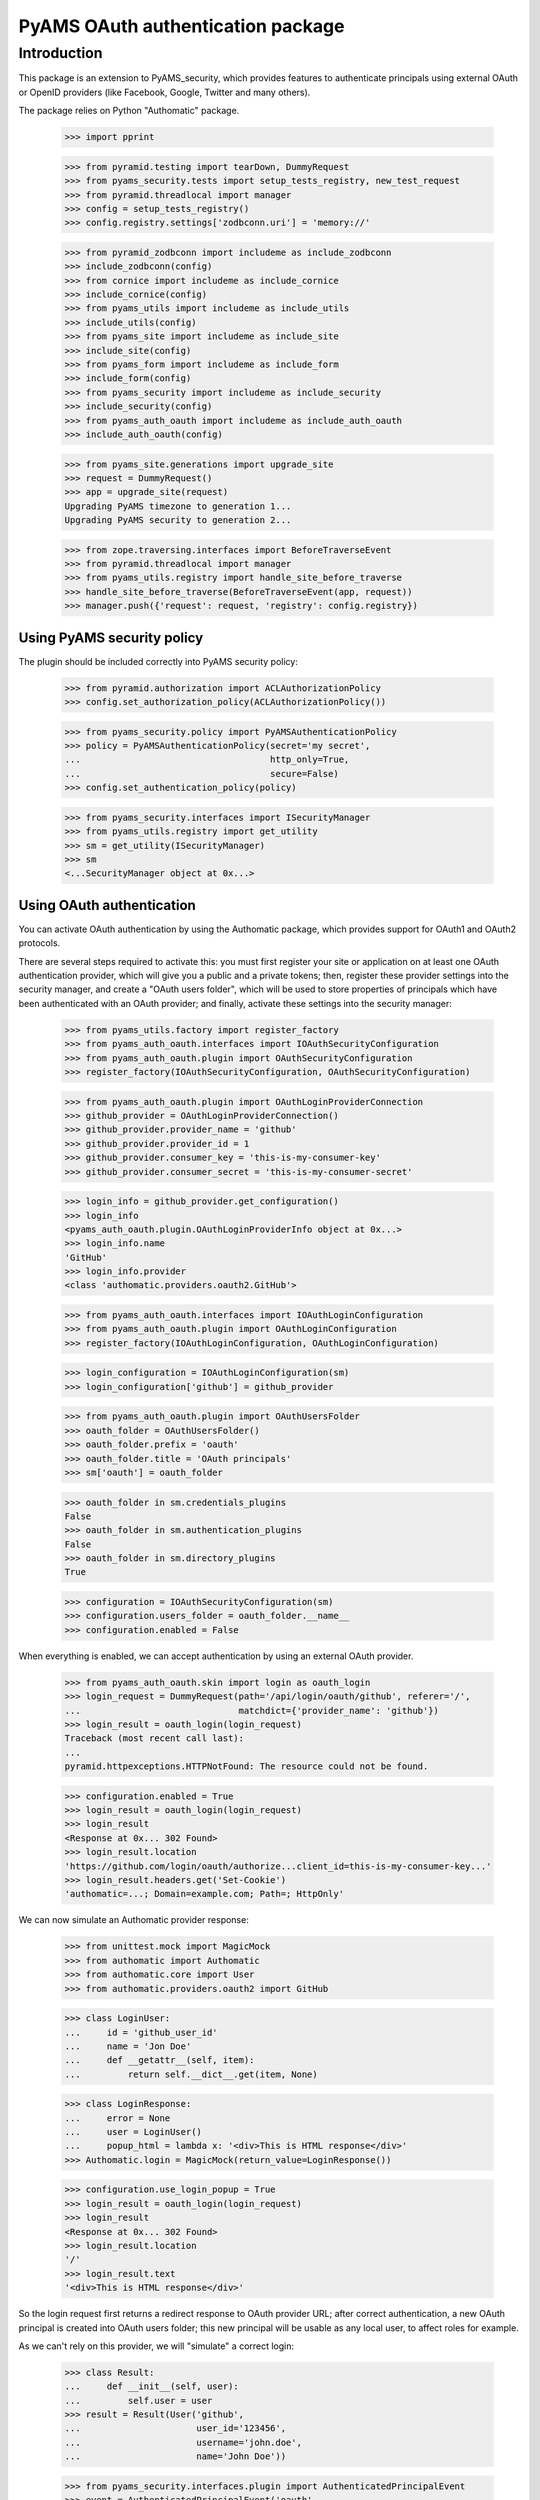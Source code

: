 ==================================
PyAMS OAuth authentication package
==================================


Introduction
============

This package is an extension to PyAMS_security, which provides features to authenticate
principals using external OAuth or OpenID providers (like Facebook, Google, Twitter and many
others).

The package relies on Python "Authomatic" package.

    >>> import pprint

    >>> from pyramid.testing import tearDown, DummyRequest
    >>> from pyams_security.tests import setup_tests_registry, new_test_request
    >>> from pyramid.threadlocal import manager
    >>> config = setup_tests_registry()
    >>> config.registry.settings['zodbconn.uri'] = 'memory://'

    >>> from pyramid_zodbconn import includeme as include_zodbconn
    >>> include_zodbconn(config)
    >>> from cornice import includeme as include_cornice
    >>> include_cornice(config)
    >>> from pyams_utils import includeme as include_utils
    >>> include_utils(config)
    >>> from pyams_site import includeme as include_site
    >>> include_site(config)
    >>> from pyams_form import includeme as include_form
    >>> include_form(config)
    >>> from pyams_security import includeme as include_security
    >>> include_security(config)
    >>> from pyams_auth_oauth import includeme as include_auth_oauth
    >>> include_auth_oauth(config)

    >>> from pyams_site.generations import upgrade_site
    >>> request = DummyRequest()
    >>> app = upgrade_site(request)
    Upgrading PyAMS timezone to generation 1...
    Upgrading PyAMS security to generation 2...

    >>> from zope.traversing.interfaces import BeforeTraverseEvent
    >>> from pyramid.threadlocal import manager
    >>> from pyams_utils.registry import handle_site_before_traverse
    >>> handle_site_before_traverse(BeforeTraverseEvent(app, request))
    >>> manager.push({'request': request, 'registry': config.registry})


Using PyAMS security policy
---------------------------

The plugin should be included correctly into PyAMS security policy:

    >>> from pyramid.authorization import ACLAuthorizationPolicy
    >>> config.set_authorization_policy(ACLAuthorizationPolicy())

    >>> from pyams_security.policy import PyAMSAuthenticationPolicy
    >>> policy = PyAMSAuthenticationPolicy(secret='my secret',
    ...                                    http_only=True,
    ...                                    secure=False)
    >>> config.set_authentication_policy(policy)

    >>> from pyams_security.interfaces import ISecurityManager
    >>> from pyams_utils.registry import get_utility
    >>> sm = get_utility(ISecurityManager)
    >>> sm
    <...SecurityManager object at 0x...>


Using OAuth authentication
--------------------------

You can activate OAuth authentication by using the Authomatic package, which provides support
for OAuth1 and OAuth2 protocols.

There are several steps required to activate this: you must first register your site or application
on at least one OAuth authentication provider, which will give you a public and a private tokens;
then, register these provider settings into the security manager, and create a "OAuth users
folder", which will be used to store properties of principals which have been authenticated with
an OAuth provider; and finally, activate these settings into the security manager:

    >>> from pyams_utils.factory import register_factory
    >>> from pyams_auth_oauth.interfaces import IOAuthSecurityConfiguration
    >>> from pyams_auth_oauth.plugin import OAuthSecurityConfiguration
    >>> register_factory(IOAuthSecurityConfiguration, OAuthSecurityConfiguration)

    >>> from pyams_auth_oauth.plugin import OAuthLoginProviderConnection
    >>> github_provider = OAuthLoginProviderConnection()
    >>> github_provider.provider_name = 'github'
    >>> github_provider.provider_id = 1
    >>> github_provider.consumer_key = 'this-is-my-consumer-key'
    >>> github_provider.consumer_secret = 'this-is-my-consumer-secret'

    >>> login_info = github_provider.get_configuration()
    >>> login_info
    <pyams_auth_oauth.plugin.OAuthLoginProviderInfo object at 0x...>
    >>> login_info.name
    'GitHub'
    >>> login_info.provider
    <class 'authomatic.providers.oauth2.GitHub'>

    >>> from pyams_auth_oauth.interfaces import IOAuthLoginConfiguration
    >>> from pyams_auth_oauth.plugin import OAuthLoginConfiguration
    >>> register_factory(IOAuthLoginConfiguration, OAuthLoginConfiguration)

    >>> login_configuration = IOAuthLoginConfiguration(sm)
    >>> login_configuration['github'] = github_provider

    >>> from pyams_auth_oauth.plugin import OAuthUsersFolder
    >>> oauth_folder = OAuthUsersFolder()
    >>> oauth_folder.prefix = 'oauth'
    >>> oauth_folder.title = 'OAuth principals'
    >>> sm['oauth'] = oauth_folder

    >>> oauth_folder in sm.credentials_plugins
    False
    >>> oauth_folder in sm.authentication_plugins
    False
    >>> oauth_folder in sm.directory_plugins
    True

    >>> configuration = IOAuthSecurityConfiguration(sm)
    >>> configuration.users_folder = oauth_folder.__name__
    >>> configuration.enabled = False

When everything is enabled, we can accept authentication by using an external OAuth provider.

    >>> from pyams_auth_oauth.skin import login as oauth_login
    >>> login_request = DummyRequest(path='/api/login/oauth/github', referer='/',
    ...                              matchdict={'provider_name': 'github'})
    >>> login_result = oauth_login(login_request)
    Traceback (most recent call last):
    ...
    pyramid.httpexceptions.HTTPNotFound: The resource could not be found.

    >>> configuration.enabled = True
    >>> login_result = oauth_login(login_request)
    >>> login_result
    <Response at 0x... 302 Found>
    >>> login_result.location
    'https://github.com/login/oauth/authorize...client_id=this-is-my-consumer-key...'
    >>> login_result.headers.get('Set-Cookie')
    'authomatic=...; Domain=example.com; Path=; HttpOnly'

We can now simulate an Authomatic provider response:

    >>> from unittest.mock import MagicMock
    >>> from authomatic import Authomatic
    >>> from authomatic.core import User
    >>> from authomatic.providers.oauth2 import GitHub

    >>> class LoginUser:
    ...     id = 'github_user_id'
    ...     name = 'Jon Doe'
    ...     def __getattr__(self, item):
    ...         return self.__dict__.get(item, None)

    >>> class LoginResponse:
    ...     error = None
    ...     user = LoginUser()
    ...     popup_html = lambda x: '<div>This is HTML response</div>'
    >>> Authomatic.login = MagicMock(return_value=LoginResponse())

    >>> configuration.use_login_popup = True
    >>> login_result = oauth_login(login_request)
    >>> login_result
    <Response at 0x... 302 Found>
    >>> login_result.location
    '/'
    >>> login_result.text
    '<div>This is HTML response</div>'

So the login request first returns a redirect response to OAuth provider URL; after correct
authentication, a new OAuth principal is created into OAuth users folder; this new principal
will be usable as any local user, to affect roles for example.

As we can't rely on this provider, we will "simulate" a correct login:

    >>> class Result:
    ...     def __init__(self, user):
    ...         self.user = user
    >>> result = Result(User('github',
    ...                      user_id='123456',
    ...                      username='john.doe',
    ...                      name='John Doe'))

    >>> from pyams_security.interfaces.plugin import AuthenticatedPrincipalEvent
    >>> event = AuthenticatedPrincipalEvent('oauth',
    ...                                     principal_id='github_user_id',
    ...                                     provider_name='github',
    ...                                     user=result.user)

    >>> from pyams_auth_oauth.plugin import handle_authenticated_oauth_principal
    >>> handle_authenticated_oauth_principal(event)

    >>> user = oauth_folder.get('github_user_id')
    >>> user
    <pyams_auth_oauth.plugin.OAuthUser object at 0x...>
    >>> user.user_id
    'github_user_id'
    >>> user.provider_name
    'github'
    >>> user.title
    'John Doe'
    >>> user.title_with_source
    'John Doe (Github)'

    >>> from pyams_security.interfaces.base import IPrincipalInfo
    >>> principal = IPrincipalInfo(user)
    >>> principal
    <pyams_security.principal.PrincipalInfo object at 0x...>
    >>> principal.id
    'oauth:github_user_id'
    >>> principal.title
    'John Doe'

We can now use OAuth's users folder methods to search users:

    >>> oauth_folder.get_principal('admin:admin') is None
    True
    >>> oauth_folder.get_principal('oauth:missing') is None
    True

    >>> oauth_folder.get_principal(principal.id)
    <pyams_security.principal.PrincipalInfo object at 0x...>
    >>> oauth_folder.get_principal(principal.id, info=False) is user
    True

    >>> oauth_folder.get_all_principals(None)
    set()
    >>> oauth_folder.get_all_principals('oauth:missing')
    set()
    >>> oauth_folder.get_all_principals(principal.id)
    {'oauth:github_user_id'}

    >>> list(oauth_folder.find_principals(None))
    []
    >>> list(oauth_folder.find_principals('oauth:missing'))
    []
    >>> list(oauth_folder.find_principals('john'))
    [<pyams_security.principal.PrincipalInfo object at 0x...>]

    >>> list(oauth_folder.get_search_results({}))
    []
    >>> list(oauth_folder.get_search_results({'query': 'john'}))
    [<pyams_auth_oauth.plugin.OAuthUser object at 0x...>]

We can also use security manager methods:

    >>> sm.find_principals('john')[0] is principal
    False
    >>> sm.find_principals('john')[0] == principal
    True


We can disable users folder:

    >>> oauth_folder.enabled = False
    >>> oauth_folder.get_principal(principal.id) is None
    True
    >>> oauth_folder.get_all_principals(principal.id)
    set()
    >>> list(oauth_folder.find_principals('john'))
    []


OAuth security traversal
------------------------

    >>> from zope.traversing.interfaces import ITraversable
    >>> traverser = config.registry.queryAdapter(sm, ITraversable, name='oauth-config')
    >>> config = traverser.traverse('')
    >>> config
    <pyams_auth_oauth.plugin.OAuthLoginConfiguration object at 0x...>
    >>> config is login_configuration
    True


Tests cleanup:

    >>> from pyams_utils.registry import set_local_registry
    >>> set_local_registry(None)
    >>> manager.clear()
    >>> tearDown()
